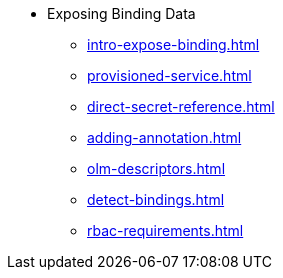 * Exposing Binding Data
** xref:intro-expose-binding.adoc[]
** xref:provisioned-service.adoc[]
** xref:direct-secret-reference.adoc[]
** xref:adding-annotation.adoc[]
** xref:olm-descriptors.adoc[]
** xref:detect-bindings.adoc[]
** xref:rbac-requirements.adoc[]
